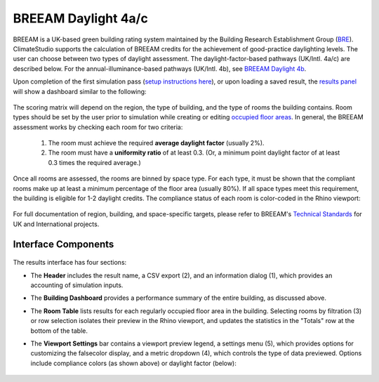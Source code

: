 
BREEAM Daylight 4a/c
================================================
BREEAM is a UK-based green building rating system maintained by the Building Research Establishment Group (`BRE`_). ClimateStudio supports the calculation of BREEAM credits for the achievement of good-practice daylighting levels. The user can choose between two types of daylight assessment. The daylight-factor-based pathways (UK/Intl. 4a/c) are described below. For the annual-illuminance-based pathways (UK/Intl. 4b), see `BREEAM Daylight 4b`_.

.. _BRE: https://www.bregroup.com/
.. _BREEAM Daylight 4b: daylightBREEAM4b.html

Upon completion of the first simulation pass (`setup instructions here`_), or upon loading a saved result, the `results panel`_ will show a dashboard similar to the following:

.. _setup instructions here: daylightAvailability.html
.. _results panel: results.html

.. figure:: images/result_dashboardBREEAM4a.png
   :width: 900px
   :align: center
   
The scoring matrix will depend on the region, the type of building, and the type of rooms the building contains. Room types should be set by the user prior to simulation while creating or editing `occupied floor areas`_. In general, the BREEAM assessment works by checking each room for two criteria:

.. _occupied floor areas: daylightAvailability.html

  1. The room must achieve the required **average daylight factor** (usually 2%).
  2. The room must have a **uniformity ratio** of at least 0.3. (Or, a minimum point daylight factor of at least 0.3 times the required average.)

Once all rooms are assessed, the rooms are binned by space type. For each type, it must be shown that the compliant rooms make up at least a minimum percentage of the floor area (usually 80%). If all space types meet this requirement, the building is eligible for 1-2 daylight credits. The compliance status of each room is color-coded in the Rhino viewport:

.. figure:: images/result_viewportBREEAM4a.png
   :width: 900px
   :align: center

For full documentation of region, building, and space-specific targets, please refer to BREEAM's `Technical Standards`_ for UK and International projects.

.. _Technical Standards: https://www.breeam.com/discover/technical-standards/newconstruction/


Interface Components
--------------------------

.. figure:: images/result_panelBREEAM4a.png
   :width: 900px
   :align: center

The results interface has four sections:


- The **Header** includes the result name, a CSV export (2), and an information dialog (1), which provides an accounting of simulation inputs.

.. _report generator: #reporting

- The **Building Dashboard** provides a performance summary of the entire building, as discussed above.

.. _report generator: #reporting

- The **Room Table** lists results for each regularly occupied floor area in the building. Selecting rooms by filtration (3) or row selection isolates their preview in the Rhino viewport, and updates the statistics in the "Totals" row at the bottom of the table.

.. _report generator: #reporting

- The **Viewport Settings** bar contains a viewport preview legend, a settings menu (5), which provides options for customizing the falsecolor display, and a metric dropdown (4), which controls the type of data previewed. Options include compliance colors (as shown above) or daylight factor (below):

.. figure:: images/result_viewportBREEAM4aDF.png
   :width: 900px
   :align: center




























